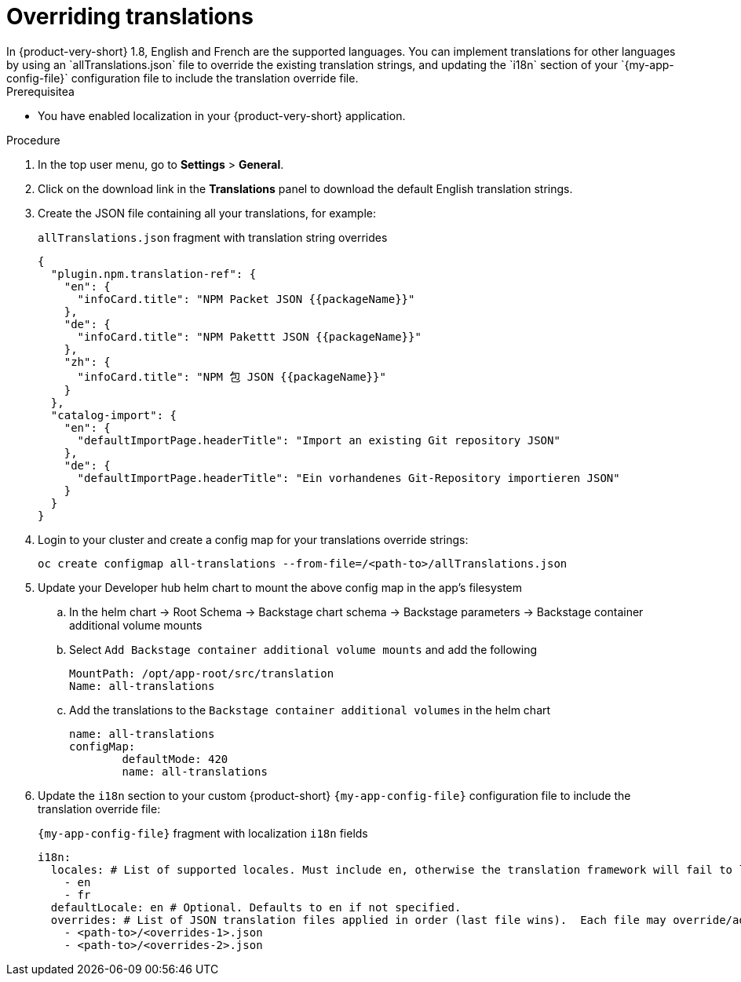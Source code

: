 :_mod-docs-content-type: CONCEPT

[id="prov-overriding-translations_{context}"]
= Overriding translations
In {product-very-short} 1.8, English and French are the supported languages. You can implement translations for other languages by using an `allTranslations.json` file to override the existing translation strings, and updating the `i18n` section of your `{my-app-config-file}` configuration file to include the translation override file.

.Prerequisitea
* You have enabled localization in your {product-very-short} application.

.Procedure
. In the top user menu, go to *Settings* > *General*.
. Click on the download link in the *Translations* panel to download the default English translation strings.
. Create the JSON file containing all your translations, for example:
+
[id=i18n-enable]
.`allTranslations.json` fragment with translation string overrides
[source,json]
----
{
  "plugin.npm.translation-ref": {
    "en": {
      "infoCard.title": "NPM Packet JSON {{packageName}}"
    },
    "de": {
      "infoCard.title": "NPM Pakettt JSON {{packageName}}"
    },
    "zh": {
      "infoCard.title": "NPM 包 JSON {{packageName}}"
    }
  },
  "catalog-import": {
    "en": {
      "defaultImportPage.headerTitle": "Import an existing Git repository JSON"
    },
    "de": {
      "defaultImportPage.headerTitle": "Ein vorhandenes Git-Repository importieren JSON"
    }
  }
}
----
. Login to your cluster and create a config map for your translations override strings:
+
[source,bash]
----
oc create configmap all-translations --from-file=/<path-to>/allTranslations.json
----

. Update your Developer hub helm chart to mount the above config map in the app’s filesystem

.. In the helm chart -> Root Schema -> Backstage chart schema -> Backstage parameters -> Backstage container additional volume mounts 

.. Select `Add Backstage container additional volume mounts` and add the following
+
[source,yaml]
----
MountPath: /opt/app-root/src/translation
Name: all-translations
---- 

.. Add the translations to the `Backstage container additional volumes` in the helm chart
+
[source,yaml]
----
name: all-translations
configMap:
	defaultMode: 420
	name: all-translations
----

. Update the `i18n` section to your custom {product-short} `{my-app-config-file}` configuration file to include the translation override file:
+
[id=i18n-override]
.`{my-app-config-file}` fragment with localization `i18n` fields
[source,yaml,subs="+quotes"]
----
i18n:
  locales: # List of supported locales. Must include `en`, otherwise the translation framework will fail to load.
    - en
    - fr
  defaultLocale: en # Optional. Defaults to `en` if not specified.
  overrides: # List of JSON translation files applied in order (last file wins).  Each file may override/add translations for one or more plugins/locales
    - <path-to>/<overrides-1>.json
    - <path-to>/<overrides-2>.json
----

